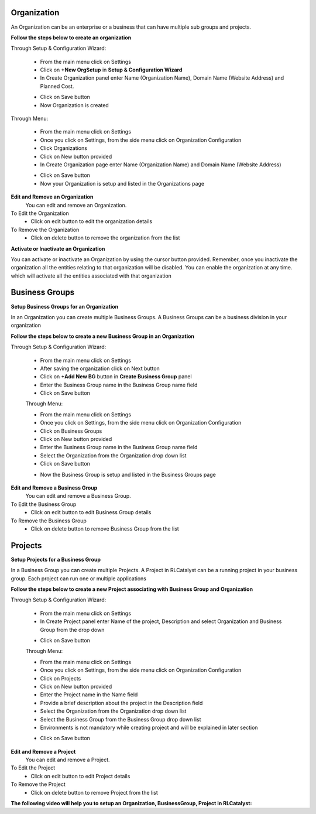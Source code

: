 


.. _org-settings:


Organization
^^^^^^^^^^^^

An Organization can be an enterprise or a business that can have multiple sub groups and projects.

**Follow the steps below to create an organization**

Through Setup & Configuration Wizard:

 * From the main menu click on Settings
 * Click on **+New OrgSetup** in **Setup & Configuration Wizard**
 * In Create Organization panel enter Name (Organization Name), Domain Name (Website Address) and Planned Cost.
 
 .. image:: /images/updated_img/createOrg01.png

 * Click on Save button
 * Now Organization is created

Through Menu:

 * From the main menu click on Settings
 * Once you click on Settings, from the side menu click on Organization Configuration
 * Click Organizations
 * Click on New button provided 
 * In Create Organization page enter Name (Organization Name) and Domain Name (Website Address)

 .. image:: /images/updated_img/createOrg.png


 * Click on Save button
 * Now your Organization is setup and listed in the Organizations page

 .. image:: /images/updated_img/org.png



**Edit and Remove an Organization**
 You can edit and remove an Organization.

To Edit the Organization
 * Click on edit button to edit the organization details

To Remove the Organization
 * Click on delete button to remove the organization from the list


**Activate or Inactivate an Organization**

You can activate or inactivate an Organization by using the cursor button provided.  Remember, once you inactivate the organization all the entities relating to that organization will be disabled. You can enable the organization at any time. which will activate all the entities associated with that organization

 .. image:: /images/updated_img/editOrg.png

 
.. _bu-settings:

Business Groups
^^^^^^^^^^^^^^^
**Setup Business Groups for an Organization**

In an Organization you can create multiple Business Groups. A Business Groups can be a business division in your organization

**Follow the steps below to create a new Business Group in an Organization**

Through Setup & Configuration Wizard:

 * From the main menu click on Settings
 * After saving the organization click on Next button
 * Click on **+Add New BG** button in **Create Business Group** panel
 * Enter the Business Group name in the Business Group name field
 * Click on Save button

 .. image:: /images/updated_img/editBG01.png

 
 Through Menu:

 * From the main menu click on Settings
 * Once you click on Settings, from the side menu click on Organization Configuration
 * Click on Business Groups
 * Click on New button provided 
 * Enter the Business Group name in the Business Group name field
 * Select the Organization from the Organization drop down list
 * Click on Save button

 .. image:: /images/updated_img/editBG.png

 * Now the Business Group  is setup and listed in the Business Groups page


 .. image:: /images/updated_img/BG.png

**Edit and Remove a Business Group**
 You can edit and remove a Business Group.

To Edit the Business Group
 * Click on edit button to edit Business Group details

To Remove the Business Group
 * Click on delete button to remove Business Group from the list 

 


.. _projects-settings:

Projects
^^^^^^^^

**Setup Projects for a Business Group**

In a Business Group you can create multiple Projects. A Project in RLCatalyst can be a running project in your business group. Each project can run one or multiple applications

**Follow the steps below to create a new Project associating with Business Group and Organization**

Through Setup & Configuration Wizard:

 * From the main menu click on Settings
 * In Create Project panel enter Name of the project, Description and select Organization and Business Group from the drop down

 .. image:: /images/updated_img/createProject01.png

 * Click on Save button

 Through Menu:

 * From the main menu click on Settings
 * Once you click on Settings, from the side menu click on Organization Configuration
 * Click on Projects
 * Click on New button provided 
 * Enter the Project name in the Name field
 * Provide a brief description about the project in the Description field
 * Select the Organization from the Organization drop down list
 * Select the Business Group from the Business Group drop down list
 * Environments is not mandatory while creating project and will be explained in later section

 .. image:: /images/updated_img/createProject.png

 * Click on Save button

 .. image:: /images/updated_img/project.png

**Edit and Remove a Project**
 You can edit and remove a Project.

To Edit the Project
 * Click on edit button to edit Project details

To Remove the Project
 * Click on delete button to remove Project from the list



**The following video will help you to setup an Organization, BusinessGroup, Project in RLCatalyst:**


.. raw:: html

	
	<div style="position:relative;padding-bottom:56.25%;padding-top:30px;height:0;overflow:hidden;">
        <iframe src="https://www.youtube.com/embed/khifxeCjPAw" frameborder="0" allowfullscreen style="position: absolute; top: 0; left: 0; width: 100%; height: 100%;"></iframe>
    </div>